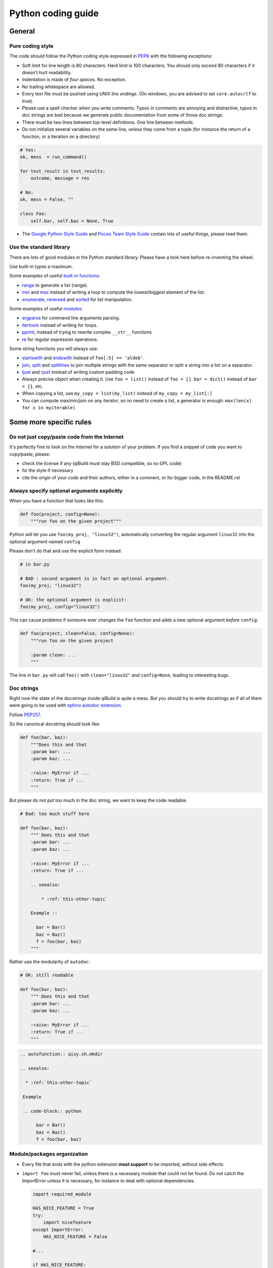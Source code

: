 Python coding guide
===================

.. highlight:: python

General
-------

Pure coding style
^^^^^^^^^^^^^^^^^

The code should follow the Python coding style expressed in
`PEP8 <http://www.python.org/dev/peps/pep-0008/>`_ with the following
exceptions:

* Soft limit for line length is 80 characters. Hard limit is 100 characters.
  You should only exceed 80 characters if it doesn't hurt readability.

* Indentation is made of *four spaces*. No exception.

* No trailing whitespace are allowed.

* Every text file must be pushed using *UNIX line endings*. (On windows, you
  are advised to set ``core.autocrlf`` to true).

* Please use a spell checker when you write comments. Typos in comments are
  annoying and distractive, typos in doc strings are bad because we generate
  public documentation from some of those doc strings.

* There must be two lines between top-level definitions. One line between
  methods.


* Do not initialize several variables on the same line, unless they come from
  a tuple (for instance the return of a function, or a iteration on a directory)

.. code-block:: python

    # Yes:
    ok, mess  = run_command()

    for test_result in test_results:
        outcome, message = res

    # No:
    ok, mess = False, ""

    class Foo:
        self.bar, self.baz = None, True


* The `Google Python Style Guide <http://google-styleguide.googlecode.com/svn/trunk/pyguide.html>`_
  and `Pocoo Team Style Guide <http://www.pocoo.org/internal/styleguide/#styleguide>`_
  contain lots of useful things, please read them.

Use the standard library
^^^^^^^^^^^^^^^^^^^^^^^^^

There are lots of good modules in the Python standard library. Please have a
look here before re-inventing the wheel.

Use built-in types a maximum.

Some examples of useful `built-in functions <http://docs.python.org/2/library/functions.html>`_:

* `range <http://docs.python.org/2/library/functions.html#range>`_ to generate
  a list (range).

* `min <http://docs.python.org/2/library/functions.html#min>`_ and
  `max <http://docs.python.org/2/library/functions.html#max>`_ instead of
  writing a loop to compute the lowest/biggest element of the list.

* `enumerate <http://docs.python.org/2/library/functions.html#enumerate>`_,
  `reversed <http://docs.python.org/2/library/functions.html#reversed>`_ and
  `sorted <http://docs.python.org/2/library/functions.html#sorted>`_ for list
  manipulation.

Some examples of useful `modules <http://docs.python.org/library/>`_:

* `argparse <http://docs.python.org/2/library/argparse.html>`_ for command line
  arguments parsing.

* `itertools <http://docs.python.org/library/itertools.html>`_ instead of writing
  for loops.

* `pprint <http://docs.python.org/library/pprint.html>`_, instead of trying to
  rewrite complex ``__str__`` functions

* `re <http://docs.python.org/2/library/re.html>`_ for regular expression
  operations.

Some string functions you will always use:

* `startswith <http://docs.python.org/2/library/stdtypes.html#str.startswith>`_
  and `endswith <http://docs.python.org/2/library/stdtypes.html#str.endswith>`_
  instead of ``foo[:5] == 'aldeb'``.

* `join <http://docs.python.org/2/library/stdtypes.html#str.join>`_,
  `split <http://docs.python.org/2/library/stdtypes.html#str.split>`_ and
  `splitlines <http://docs.python.org/2/library/stdtypes.html#str.splitlines>`_
  to join multiple strings with the same separator or split a string into a
  list on a separator.

* `ljust <http://docs.python.org/2/library/stdtypes.html#str.ljust>`_ and
  `rjust <http://docs.python.org/2/library/stdtypes.html#str.rjust>`_
  instead of writing custom padding code

* Always precise object when creating it. Use ``foo = list()`` instead of ``foo = []``.
  ``bar = dict()`` instead of ``bar = {}``, etc.

* When copying a list, use ``my_copy = list(my_list)`` instead of ``my_copy = my_list[:]``

* You can compute max/min/join on any iterator, so no need to create a list, a generator is enough:
  ``max(len(x) for x in myiterable)``

Some more specific rules
------------------------

Do not just copy/paste code from the Internet
^^^^^^^^^^^^^^^^^^^^^^^^^^^^^^^^^^^^^^^^^^^^^

It's perfectly fine to look on the Internet for a solution of your problem. If
you find a snippet of code you want to copy/paste, please:

* check the license if any (qiBuild must stay BSD compatible, so no GPL code)
* fix the style if necessary
* cite the origin of your code and their authors, either in a comment, or for
  bigger code, in the README.rst

Always specify optional arguments explicitly
^^^^^^^^^^^^^^^^^^^^^^^^^^^^^^^^^^^^^^^^^^^^

When you have a function that looks like this:

.. code-block:: python

    def foo(project, config=None):
        """run foo on the given project"""

Python will let you use ``foo(my_proj, "linux32")``, automatically converting
the regular argument ``linux32`` into the optional argument named ``config``

Please don't do that and use the explicit form instead:

.. code-block:: python

    # in bar.py

    # BAD : second argument is in fact an optional argument.
    foo(my_proj, "linux32")

    # OK: the optional argument is explicit:
    foo(my_proj, config="linux32")

This can cause problems if someone ever changes the ``foo`` function and adds a
new optional argument *before* ``config``:

.. code-block:: python

    def foo(project, clean=False, config=None):
        """run foo on the given project

        :param clean: ...
        """

The line in ``bar.py`` will call ``foo()`` with ``clean="linux32"``
and ``config=None``, leading to interesting bugs.


Doc strings
^^^^^^^^^^^^

Right now the state of the docstrings inside qiBuild is quite a mess. But you
should try to write docstrings as if all of them were going to be used with
`sphinx autodoc extension <http://sphinx.pocoo.org/ext/autodoc.html>`_.

Follow `PEP257 <http://www.python.org/dev/peps/pep-0257/>`_.

So the canonical docstring should look like:

.. code-block:: python

    def foo(bar, baz):
        """Does this and that
        :param bar: ...
        :param baz: ...

        :raise: MyError if ...
        :return: True if ...
        """

But please do not put too much in the doc string, we want to keep
the code readable.

.. code-block:: python

    # Bad: too much stuff here

    def foo(bar, baz):
        """ Does this and that
        :param bar: ...
        :param baz: ...

        :raise: MyError if ...
        :return: True if ...

        .. seealso:

            * :ref:`this-other-topic`

        Example ::

          bar = Bar()
          baz = Baz()
          f = foo(bar, baz)
        """

Rather use the modularity of ``autodoc``:

.. code-block:: python

    # OK: still readable

    def foo(bar, baz):
        """ Does this and that
        :param bar: ...
        :param baz: ...

        :raise: MyError if ...
        :return: True if ...
        """


.. code-block:: rst

  .. autofunction:: qisy.sh.mkdir

  .. seealso:

    * :ref:`this-other-topic`

   Example

   .. code-block:: python

        bar = Bar()
        baz = Baz()
        f = foo(bar, baz)


Module/packages organization
^^^^^^^^^^^^^^^^^^^^^^^^^^^^

* Every file that ends with the python extension **must support** to be
  imported, without side effects.

* ``import foo`` must never fail, unless there is a necessary module that could
  not be found. Do not catch the ImportError unless it is necessary, for
  instance to deal with optional dependencies:

  .. code-block:: python

    import required_module

    HAS_NICE_FEATURE = True
    try:
        import nicefeature
    except ImportError:
        HAS_NICE_FEATURE = False

    #...

    if HAS_NICE_FEATURE:
        #....

* Even if you are sure you code is standalone, and is only supposed to be used
  as a script, please follow the following skeleton::

    """The foo script adds spam to the eggs """

    def add_eggs(spam, eggs):
        """Add some spam to the eggs """

        #...


    def main():
        """Parse command line """

        #...

        add_eggs(spam, eggs)

    if __name__ == "__main__":
        main()

Note that the ``main()`` function does nothing but parsing command line, the
real work being done by a nicely named ``add_eggs()`` function.

Unless you have a good reason too, please do not call ``sys.exit()`` outside of
the ``main()`` function.

You will be glad to have written your ``foo.py`` script this way if you want to
add some spam to the eggs somewhere else :)

* Keep all the imports at the beginning of the file. Separate imports from your
  package and imports from dependencies/standart library. Also separate normal
  imports and "from" imports.

  Example (bad):

  .. code-block:: python

    import foo
    from bar import toto
    import sys

    # Some code here (100 lines)

    import tata

    # Some other code here.


  Example (good):

  .. code-block:: python

    import sys

    import foo
    import tata

    from bar import toto

    # Some code here.

* If you want to shorten the name of a module, you can use ``as alias_name`` to
  rename it, but then you must keep it consistent across your whole project.


Classes
^^^^^^^^

* Use new-style classes. We don't care of the overhead and this is the
  default in Python3. This means you should inherit from ``object``
  or a new-style class.

* Avoid inheritance when you can and favor composition.
  With the dynamic nature of Python and the fact that every method is
  "virtual", it can quickly become a nightmare to follow the code flow.
  Also, using composition makes it easier to test.

* When you want to make sure a class follows an interface, use ``abc.ABCMeta``
  instead of ``raise NotImplementedError``. This way you get the error when
  the class is instantiated instead of when the method is called

  .. code-block:: python

    # Yes
    class AbstractFoo(object):
        __metaclass__ = abc.ABCMeta

        @abc.abstractmethod
        def foo(self):
            pass

        @abc.abstractmethod
        def bar(self):
            pass


    # No:
    class AbstractFoo:

        def foo(self):
            raise NotImplementedError()

        def bar(self):
            raise NotImplementedError()


* The ``__init__`` method should only initialize the attributes.
  When an attribute of a class is computed from an other attribute,
  use a property instead:

  .. code-block:: python

      # Yes
      class Foo(object):

          def __init__(self, root, src):
                self.root = root
                self.src = src

          @property
          def path(self):
              return os.path.join(self.root, self.src)



      # No:
      class Foo(object):

          def __init__(self, root, src):
                self.root = root
                self.src = src
                self.path = os.path.join(self.root, self.src)

  * You will get an error if someone tries to set the ``path`` attribute

  * You are sure that ``path`` will be updated when someone changes ``src``
    after the object is initialized.

Variable naming
^^^^^^^^^^^^^^^^

Without going to the extend of using Polish notation, it is useful
to have a convention for variable naming, especially since
Python has a dynamic type system, and to keep the code base
consistent

* Do not name variables you do not intend to use later:

    .. code-block:: python

      foo, _ = run_foobar()

* Use plural for containers:

    .. code-block:: python

        # No:
        result = set()

        # Yes:
        results = set()

  This has the nice benefit of allowing you to have meaningful
  "loop names":

    .. code-block:: python

        for result in results:
          # ...

* Use `_name` suffix when your are using a `.name` attribute

    .. code-block:: python

      # No:
      my_projects = [x.name for x in projects]

      # Yes:
      my_project_names = [x.name for x in projects]


* Use ``path`` when you have an absolute path, and ``src`` when you have
  a relative, posix path

File Paths
^^^^^^^^^^

* **Never** use strings to manipulate file paths. Use built-in ``os.path``
  module which will handle all the nasty stuff for you:

  .. code-block:: python

    # BAD : you are doomed if you ever want to
    # generate a .bat file with bar_path
    bar_path = spam_path + "/" + "bar"

    # OK:
    bar_path = os.path.join(spam_path, "bar")

* When using ``os.path.join()``, use one argument per file/directory:

  .. code-block:: python

    # BAD: you can end up with an ugly path like c:\path\to/foo/bar
    my_path = os.path.join(base_dir, "foo/bar")

    # OK:
    my_path = os.path.join(base_dir, "foo", "bar")

* **Always** convert files coming from the user to native, absolute path:

  .. code-block:: python

    user_input = #...
    my_path = qibuild.sh.to_native_path(user_input)

* Always store and manipulate native paths (using ``os.path``), and if needed
  convert to POSIX or Windows format at the last moment.

  .. note::

    If you need to build POSIX paths, don't use string operations either, use
    ``posixpath.join``  (This works really well to build URL, for instance)

* Pro-tip: to hard-code paths on Windows:

  Use ``r""`` rather than ugly ``"\\"``:

  .. code-block:: python

    # UGLY:
    WIN_PATH = "c:\\windows\\spam\\eggs"

    # NICE:
    WIN_PATH = r"c:\windows\spam\eggs"


Environment Variables
^^^^^^^^^^^^^^^^^^^^^

Please make sure to **never** modify ``os.environ``

Remember that ``os.environ`` is in fact a huge global variable, and we all know
it's a bad idea to use global variables ...

Instead, use a copy of ``os.environ``, for instance:

.. code-block:: python

    import qibuild

    # Notice the .copy() !
    # If you forget it, build_env is a *reference* to
    # os.environ, so os.environ will be modified ...
    cmd_env = os.environ.copy()
    cmd_env["SPAM"] = "eggs"
    # Assuming foobar need SPAM environment variable set to 'eggs'
    cmd = ["foobar"]
    qisys.command.call(foobar, env=cmd_env)


In more complex cases, especially when handling the
``%PATH%`` environment variable, you can use ``qibuild.envsetter.EnvSetter``.

A small example:

.. code-block:: python

    import qibuild

    envsetter = qibuild.envsetter.EnvSetter()
    envsetter.prepend_to_path(r"c:\Program Files\Foobar\bin")
    build_env = envsetter.get_build_env()
    cmd = ["foobar", "/spam:eggs"]
    qisys.command.call(cmd, env=build_env)


Platform-dependent code
^^^^^^^^^^^^^^^^^^^^^^^

Please use:

.. code-block:: python

    # Windows vs everything else:
    import os
    if os.name == "posix":
        do_posix() # mac, linux
    if os.name == 'nt':
        do_windows()

    # Discriminate platform per platform:
    import sys

    if sys.platform.startswith("win"):
        # win32 or win64
        do_win()
    else if sys.platform.startswith("linux"):
        # linux, linux2 or linux3
        do_linux()
    else if sys.platform == "darwin":
        # mac
        do_mac()


Output messages to the user
^^^^^^^^^^^^^^^^^^^^^^^^^^^

* Please use ``qisys.ui`` to print nice message to the user and not just
  ``print``. This makes it easier to distinguish between real messages and the
  quick ``print`` you add for debugging.

* Speaking of debug, the tricky parts of qibuild contains some calls to
  ``qisys.ui.debug`` that are only triggered when using ``-v, --verbose``.
  Don't hesitate to use that, especially when something tricky is going on
  but you do not want to tell the user about it.


Debugging
^^^^^^^^^

When something goes wrong, you will just have the last error message printed,
with no other information. (Which is nice for the end user!)

If it's an *unexpected* error message, here is what you can do:

* run qibuild with ``-v`` flag to display debug messages

* run qibuild with ``--backtrace`` to print the full backtrace

* run qibuild with ``--pdb`` to drop to a pdb session when an uncaught exception is raised.

.. _qibuild-coding-guide-error-messages:

Error messages
^^^^^^^^^^^^^^

Please do not overlook those. Often, when writing code you do something like:

.. code-block:: python

    try:
        something_really_complicated()
    except SomeStrangeError, e:
        log.error("Error occured: %s", e)

Because you are in an hurry, and just are thinking "Great, I've handled the
exception, now I can go back to write some code..."

The problem is: the end user does not care you are glad you have handled the
exception, he needs to **understand** what happens.

So you need to take a step back, think a little. "What path would lead to
this exception? What was the end user probably doing? How can I help him
understand what went wrong, and how he can fix this?"

So here is a short list of DO's and DON'Ts when you are writing your error
messages.

* Wording should look like::

    Could not < description of what went wrong >
    <Detailed explanation>
    Please < suggestion of a solution >

  For instance::

    Could not open configuration file
    'path/to/inexistant.cfg' does not exist
    Please check your configuration.


* Put filenames between quotes. For instance, if you are using a path given
  via a GUI, or via a prompt, it's possible that you forgot to strip it before
  using it, thus trying to create ``'/path/to/foo '`` or ``'path/to/foo\n'``.

  Unless you are putting the filename between quotes, this kind of error is
  hard to notice.

* Put commands to use like this::

    Please try running: `qibuild configure -c linux32 foo'

* Give information. Code like this makes little kitten cry:

  .. code-block:: python

    try:
        with open(config_file, "w") as fp:
            config = fp.read()
    except IOError, err:
        raise Exception("Could not open config file for writing")

  It's not helpful at all! It does not answer those basic questions:

  * What was the config file?
  * What was the problem with opening the config file?
  * ...

  So the end user has **no clue** what to do... And the fix is so simple! Just
  add a few lines:

  .. code-block:: python

    try:
        with open(config_file, "w") as fp:
            config = fp.read()
    except IOError, err:
        mess = "Could not open config '%s' file for writing\n" % config_file
        mess += "Error was: %s" % err
        raise Exception(mess)

  So the error message would then be::

    Could not open '/etc/foo/bar.cfg' for writing
    Error was: [Errno 13] Permission denied

  Which is much more helpful.

* Suggest a solution. This is the hardest part, but it is nice if the user can
  figure out what to do next.

  Here are a few examples::

    $ qibuild configure -c foo

    Error: Invalid configuration foo
     * No toolchain named foo. Known toolchains are:
        ['linux32', 'linux64']
     * No custom cmake file for config foo found.
       (looked in /home/dmerejkowsky/work/tmp/qi/.qi/foo.cmake)


    $ qibuild install foo (when build dir does not exist)

    Error: Could not find build directory:
      /home/dmerejkowsky/work/tmp/qi/foo/build-linux64-release
    If you were trying to install the project, make sure that you have configured
    and built it first


    $ qibuild configure # when not in a worktree

    Error: Could not find a work tree. please try from a valid work tree,
    specify an existing work tree with '--work-tree {path}', or create a new
    work tree with 'qibuild init'


    $ qibuild configure # at the root for the worktree

    Error: Could not guess project name from the working tree. Please try
    from a subdirectory of a project or specify the name of the project.


Interacting with the user
^^^^^^^^^^^^^^^^^^^^^^^^^

Make sure you only ask user when you have absolutely no way to do something
smart by default.

(See for instance how ``qibuild open`` ask when it has absolutely no choice
but to ask)

And when you ask, make sure the default action (pressing enter) will
do the smartest thing.

Most people will not pay attention to the questions, (and they do not
have to), so make the default obvious. (See for instance how
``qibuild config --wizard`` does it)


Adding new tests
^^^^^^^^^^^^^^^^

For historical reasons, lots of the qibuild tests still are using ``unittest``.
You should add your new test using ``py.test`` instead. Basically, for each
python module there should be a matching test module::

    qisrc/foo.py
    qisrc/test/test_foo.py

Also, when adding a new action, a good idea is to try to write the
functionality of your action thinking of it as a library, then add tests for
the library, and only then add the action.

This makes writing tests much easier, and also makes refactoring easier.

An other way to say this is that you should usually not find yourself using
`qibuild.run_action` *inside* the qibuild project, it's rather meant to be used
from a release script, for instance.

.. code-block:: python

    def continuous_tests():
        qibuild.run_action("qisrc.actions.pull")
        qibuild.run_action("qibuild.actions.configure")
        qibuild.run_action("qibuild.actions.make")
        qibuild.run_action("qibuild.actions.test")

Using external programs
^^^^^^^^^^^^^^^^^^^^^^^

To call external programs use the helpers in qisys.

And when possible use long options.

.. code-block:: sh

   # BAD
   grep -rniIEoC3 foo

   # GOOD
   grep --recursive --line-number --ignore-case --binary-files=without-match \
   --extended-regexp --only-matching --context=3 foo

It is a more readable script.
